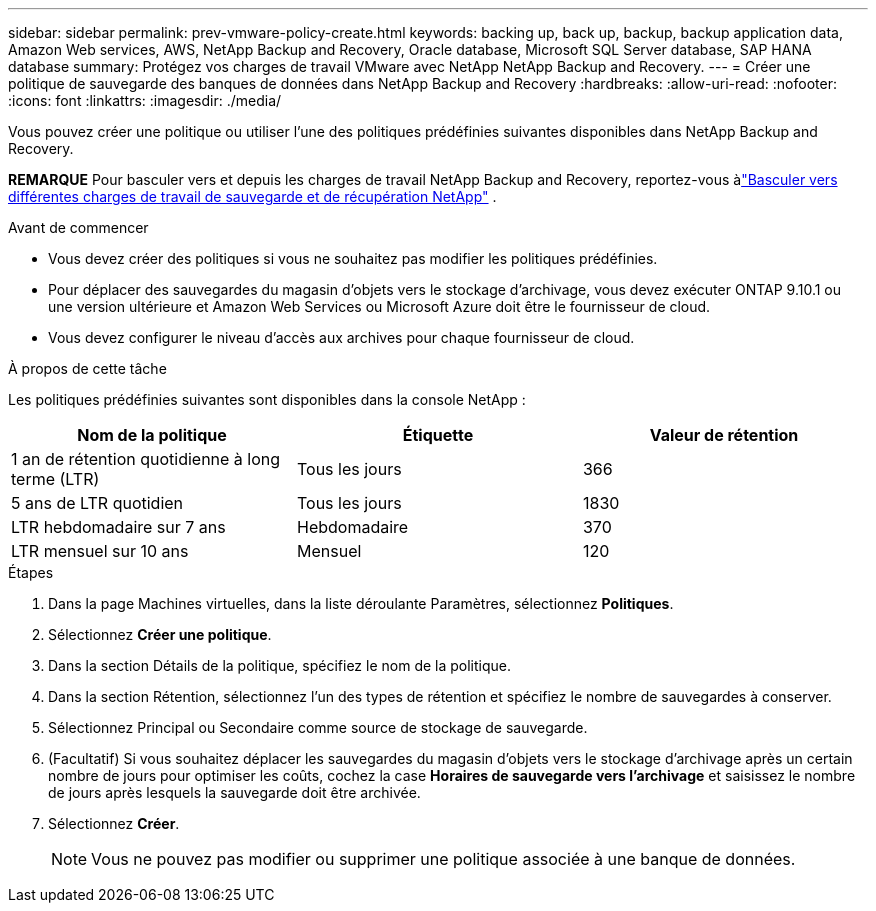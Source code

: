 ---
sidebar: sidebar 
permalink: prev-vmware-policy-create.html 
keywords: backing up, back up, backup, backup application data, Amazon Web services, AWS, NetApp Backup and Recovery, Oracle database, Microsoft SQL Server database, SAP HANA database 
summary: Protégez vos charges de travail VMware avec NetApp NetApp Backup and Recovery. 
---
= Créer une politique de sauvegarde des banques de données dans NetApp Backup and Recovery
:hardbreaks:
:allow-uri-read: 
:nofooter: 
:icons: font
:linkattrs: 
:imagesdir: ./media/


[role="lead"]
Vous pouvez créer une politique ou utiliser l’une des politiques prédéfinies suivantes disponibles dans NetApp Backup and Recovery.

[]
====
*REMARQUE* Pour basculer vers et depuis les charges de travail NetApp Backup and Recovery, reportez-vous àlink:br-start-switch-ui.html["Basculer vers différentes charges de travail de sauvegarde et de récupération NetApp"] .

====
.Avant de commencer
* Vous devez créer des politiques si vous ne souhaitez pas modifier les politiques prédéfinies.
* Pour déplacer des sauvegardes du magasin d'objets vers le stockage d'archivage, vous devez exécuter ONTAP 9.10.1 ou une version ultérieure et Amazon Web Services ou Microsoft Azure doit être le fournisseur de cloud.
* Vous devez configurer le niveau d’accès aux archives pour chaque fournisseur de cloud.


.À propos de cette tâche
Les politiques prédéfinies suivantes sont disponibles dans la console NetApp :

|===
| Nom de la politique | Étiquette | Valeur de rétention 


 a| 
1 an de rétention quotidienne à long terme (LTR)
 a| 
Tous les jours
 a| 
366



 a| 
5 ans de LTR quotidien
 a| 
Tous les jours
 a| 
1830



 a| 
LTR hebdomadaire sur 7 ans
 a| 
Hebdomadaire
 a| 
370



 a| 
LTR mensuel sur 10 ans
 a| 
Mensuel
 a| 
120

|===
.Étapes
. Dans la page Machines virtuelles, dans la liste déroulante Paramètres, sélectionnez *Politiques*.
. Sélectionnez *Créer une politique*.
. Dans la section Détails de la politique, spécifiez le nom de la politique.
. Dans la section Rétention, sélectionnez l’un des types de rétention et spécifiez le nombre de sauvegardes à conserver.
. Sélectionnez Principal ou Secondaire comme source de stockage de sauvegarde.
. (Facultatif) Si vous souhaitez déplacer les sauvegardes du magasin d'objets vers le stockage d'archivage après un certain nombre de jours pour optimiser les coûts, cochez la case *Horaires de sauvegarde vers l'archivage* et saisissez le nombre de jours après lesquels la sauvegarde doit être archivée.
. Sélectionnez *Créer*.
+

NOTE: Vous ne pouvez pas modifier ou supprimer une politique associée à une banque de données.


